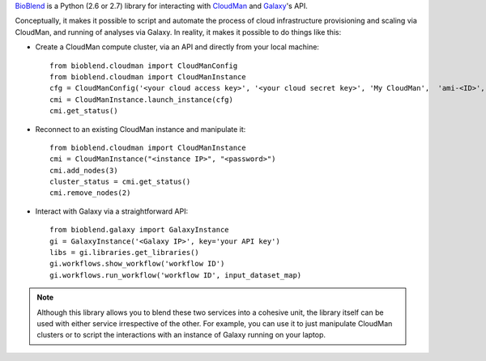 `BioBlend <http://bioblend.readthedocs.org/>`_ is a Python (2.6 or 2.7)
library for interacting with `CloudMan`_ and `Galaxy`_'s API.

Conceptually, it makes it possible to script and automate the process of
cloud infrastructure provisioning and scaling via CloudMan, and running of analyses
via Galaxy. In reality, it makes it possible to do things like this:

- Create a CloudMan compute cluster, via an API and directly from your local machine::

    from bioblend.cloudman import CloudManConfig
    from bioblend.cloudman import CloudManInstance
    cfg = CloudManConfig('<your cloud access key>', '<your cloud secret key>', 'My CloudMan',  'ami-<ID>', 'm1.small', '<password>')
    cmi = CloudManInstance.launch_instance(cfg)
    cmi.get_status()

- Reconnect to an existing CloudMan instance and manipulate it::

    from bioblend.cloudman import CloudManInstance
    cmi = CloudManInstance("<instance IP>", "<password>")
    cmi.add_nodes(3)
    cluster_status = cmi.get_status()
    cmi.remove_nodes(2)

- Interact with Galaxy via a straightforward API::

    from bioblend.galaxy import GalaxyInstance
    gi = GalaxyInstance('<Galaxy IP>', key='your API key')
    libs = gi.libraries.get_libraries()
    gi.workflows.show_workflow('workflow ID')
    gi.workflows.run_workflow('workflow ID', input_dataset_map)

.. note::
    Although this library allows you to blend these two services into a cohesive unit,
    the library itself can be used with either service irrespective of the other. For
    example, you can use it to just manipulate CloudMan clusters or to script the
    interactions with an instance of Galaxy running on your laptop.

.. References/hyperlinks used above
.. _CloudMan: http://usecloudman.org/
.. _Galaxy: http://usegalaxy.org/
.. _Git repository: https://github.com/afgane/bioblend
